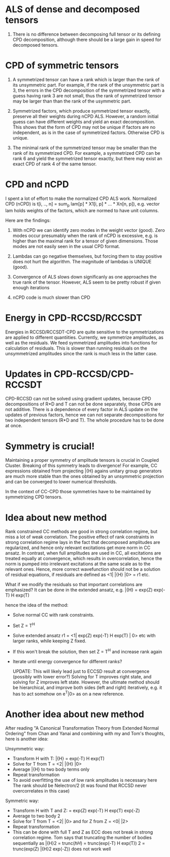 * ALS of dense and decomposed tensors
  1. There is no difference between decomposing full tensor
     or its defining CPD decomposition, although there should be
     a large gain in speed for decomposed tensors. 

* CPD of symmetric tensors
  1. A symmetrized tensor can have a rank which is larger than the
     rank of its unsymmetric part. For example, if the rank of the
     unsymmetric part is 3, the errors in the CPD decomposition
     of the symmetrized tensor with a guess having rank 3 are not small,
     thus the rank of symmetrized tensor may be larger than
     than the rank of the usymmetric part.
     
  2. Symmetrized factors, which produce symmetrized tensor
     exactly, preserve all their weights during nCPD ALS.
     However, a random initial guess can have different weights
     and yield an exact decomposition. This shows that the form
     of CPD may not be unique if factors are no independent, as is
     in the case of symmetrized factors. Otherwise CPD is unique.

  3. The minimal rank of the symmetrized tensor may be smaller than
     the rank of its symmetrized CPD. For example, a symmetrized
     CPD can be rank 6 and yield the symmetrized tensor exactly, but
     there may exist an exact CPD of rank 4 of the same tensor.

* CPD and nCPD
  I spent a lot of effort to make the normalized CPD ALS work.
  Normalized CPD (nCPD) is 
  t[i, .., n] = sum_{p} lam[p] * X1[i, p] * ... * Xn[n, p]), 
  e.g. vector lam holds weights of the factors, which are normed
  to have unit columns.

  Here are the findings:

  1. With nCPD we can identify zero modes in the weight 
     vector (good). Zero modes occur presumably when the rank
     of nCPD is excessive, e.g. is higher than the maximal rank
     for a tensor of given dimensions.
     Those modes are not easily seen in the usual CPD format.
     
  2. Lambdas can go negative themselves, but forcing them
     to stay positive does not hurt the algorithm. 
     The magnitude of lambdas is UNIQUE (good). 

  3. Convergence of ALS slows down significanly as one approaches
     the true rank of the tensor. However, ALS seem to be 
     pretty robust if given enough iterations

  4. nCPD code is much slower than CPD
* Energy in CPD-RCCSD/RCCSDT
  Energies in RCCSD/RCCSDT-CPD are quite sensitive to 
  the symmetrizations are applied to different quantiities. 
  Currently, we symmetrize amplitudes, as well as 
  the residuals. We feed symmetrized amplitudes into
  functions for calculation of residuals. This is slower
  than running residuals on the unsymmetrized amplitudes
  since the rank is much less in the latter case.
* Updates in CPD-RCCSD/CPD-RCCSDT
  CPD-RCCSD can not be solved using gradient updates, 
  because CPD decompositions of R*D and T can not be 
  done separately, those CPDs are not additive. 
  There is a dependence of every factor in ALS 
  update on the updates of previous factors, hence 
  we can not separate decompositions for two independent 
  tensors (R*D and T). The whole procedure has to be done 
  at once.
* Symmetry is crucial!
  Maintaining a proper symmetry of amplitude tensors 
  is crucial in Coupled Cluster. Breaking of this symmetry
  leads to divergence! For example, CC expressions obtained
  from projecting \bar{H} agains unitary group generators 
  are much more stable than the ones obtained by an 
  unsymmetric projection and can be converged to lower 
  numerical thresholds. 
  
  In the context of CC-CPD those symmetries have to be maintained 
  by symmetrizing CPD tensors.
* Idea about new method
  Rank constrained CC methods are good in 
  strong correlation regime, but miss a lot of 
  weak correlation. The positive effect of 
  rank constraints in strong correlation regime 
  lays in the fact that decomposed amplitudes are
  regularized, and hence only relevant 
  excitations get more norm in CC ansatz. In contrast,
  when full amplitudes are used in CC, all excitations 
  are treated equally at convergence, which results in 
  overcorrelation, hence the norm is pumped into 
  irrelevant excitations at the same scale as to the 
  relevant ones. Hence, more correct wavefunction 
  should not be a solution of residual equations, 
  if residuals are defined as <1| \bar{H} |0> = r1 etc.
  
  What if we modify the residuals so that important 
  correlations are emphasized? It can be done in the
  extended ansatz, e.g.
  \bar{H} = exp(Z) exp(-T) H exp(T)

hence the idea of the method:

  - Solve normal CC with rank constraints. 
  - Set Z = T^{H}
  - Solve extended ansatz r1 = <1| exp(Z) exp(-T) H exp(T) | 0> etc
    with larger ranks, while keeping Z fixed.
  - If this won't break the solution, then set Z = T^{H}
    and increase rank again
  - Iterate until energy convergence for different ranks?

    UPDATE: This will likely lead just to ECCSD result at convergence
    (possibly with lower error?)
    Solving for T improves right state, and solving for Z
    improves left state. However, the ultimate method should
    be hierarchical, and improve both sides (left and right) iteratively,
    e.g. it has to act somehow on e^{T}|0> as on a new reference.

* Another idea about new method
  After reading "A Canonical Transformation Theory from Extended Normal Ordering"
  from Chan and Yanai and combining with my and Tom's thoughts, here is another idea:
  
  Unsymmetric way:
  - Transform H with T: \bar{H} = exp(-T) H exp(T)
  - Solve for T from T = <2| \bar{H} |0>
  - Average \bar{H} to two body terms only
  - Repeat transformation
  - To avoid overfitting the use of low rank amplitudes is necessary here
    The rank should be Nelectron/2 (it was found that RCCSD never overcorrelates
    in this case)

  Symmetric way:
  - Transform H with T and Z: \dbar{H} = exp(Z) exp(-T) H exp(T) exp(-Z)
  - Average \dbar{H} to two body \dbar{H}2
  - Solve for T from T = <2| \dbar{H} |0> and for Z from Z = <0| \dbar{H} |2>
  - Repeat transformation
  - This can be done with full T and Z as ECC does not break in strong correlation regime.
    Tom says that truncating the number of bodies 
    sequentially as \bar{H}2 = trunc(\hbar{H}) = trunc(exp(-T) H exp(T))
    \dbar{H}2 = trunc(exp(Z) \bar{H}2 exp(-Z)) does not work well
